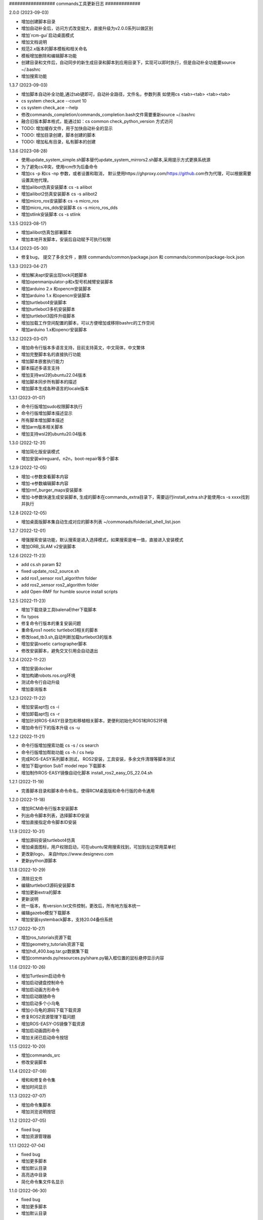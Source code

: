 ################# commands工具更新日志 #############


2.0.0 (2023-09-03)

- 增加创建脚本目录
- 增加自动补全后，访问方式改变挺大，直接升级为v2.0.0系列以做区别
- 增加`rcm-gui`启动桌面模式
- 增加文档说明
- 规范2.x版本的脚本模板和相关命名
- 模板增加删除和编辑脚本功能
- 创建目录和文件后，自动同步的新生成目录和脚本到应用目录下，实现可以即时执行，但是自动补全功能要source ~/.bashrc
- 增加搜索功能

1.3.7 (2023-09-03)

- 增加脚本自动补全功能,通过tab键即可，自动补全路径，文件名，参数列表 如使用cs <tab><tab> <tab><tab> 
- cs system check_ace --count 10 
- cs system check_ace --help
- 修改commands_completion/commands_completion.bash文件需要重新source ~/.bashrc
- 融合旧版本脚本格式，能通过如：cs common check_python_version 方式访问
- TODO: 增加缓存文件，用于加快自动补全的显示
- TODO: 增加目录创建，脚本创建的脚本
- TODO: 增加私有目录，私有脚本的创建

1.3.6 (2023-08-28)

- 使用update_system_simple.sh脚本替代update_system_mirrors2.sh脚本,采用提示方式更换系统源
- 为了避免cs冲突，使用rcm作为后备命令
- 增加cs -p 和cs -np 参数，或者设置和取消， 默认使用https://ghproxy.com/https://github.com作为代理，可以根据需要设置其他代理。
- 增加ailibot仿真安装脚本 cs -s ailibot
- 增加ailibot2仿真安装脚本 cs -s ailibot2 
- 增加micro_ros安装脚本 cs -s micro_ros 
- 增加micro_ros_dds安装脚本 cs -s micro_ros_dds 
- 增加stlink安装脚本 cs -s stlink

1.3.5 (2023-08-17)

- 增加ailibot仿真包部署脚本
- 增加本地开发脚本，安装后自动赋予可执行权限

1.3.4 (2023-05-30)

- 修复bug， 提交了多余文件 ，删除 commands/common/package.json 和 commands/common/package-lock.json


1.3.3 (2023-04-27)

- 增加解决apt安装出现lock问题脚本
- 增加openmanipulator-p和x型号机械臂安装脚本
- 增加arduino 2.x 和opencm安装脚本
- 增加arduino 1.x 和opencm安装脚本
- 增加turtlebot4安装脚本
- 增加turtlebot3多机安装脚本
- 增加turtlebot3固件升级脚本
- 增加加载工作空间配置的脚本，可以方便增加或移除bashrc的工作空间
- 增加arduino 1.x和opencr安装脚本


1.3.2 (2023-03-07)

- 增加命令行版本多语言支持，目前支持英文，中文简体，中文繁体
- 增加完整脚本名的直接执行功能
- 增加脚本嵌套执行能力
- 脚本描述多语言支持
- 增加支持wsl2的ubuntu22.04版本
- 增加脚本同步所有脚本的描述
- 增加脚本生成各种语言的locale版本

1.3.1 (2023-01-07)

- 命令行版增加sudo权限脚本执行
- 命令行版增加脚本描述显示
- 所有脚本增加脚本描述
- 增加arm版本相关脚本
- 增加支持wsl2的ubuntu20.04版本

1.3.0 (2022-12-31)

- 增加简化版安装模式
- 增加安装wireguard，n2n，boot-repair等多个脚本

1.2.9 (2022-12-05)

- 增加-c参数查看脚本内容
- 增加-e参数编辑脚本内容
- 增加rmf_burger_maps安装脚本
- 增加-b参数快速生成安装脚本, 生成的脚本在commands_extra目录下，需要运行install_extra.sh才能使用cs -s xxxx找到并执行 

1.2.8 (2022-12-05)

- 增加桌面版脚本集自动生成对应的脚本列表 ~/commonads/folder/all_shell_list.json

1.2.7 (2022-12-01)

- 增强搜索安装功能，默认搜索是进入选择模式，如果搜索是唯一值，直接进入安装模式
- 增加ORB_SLAM v2安装脚本


1.2.6 (2022-11-23)

- add cs.sh param $2
- fixed update_ros2_source.sh 
- add ros1_sensor ros1_algorithm folder
- add ros2_sensor ros2_algorithm folder 
- add Open-RMF for humble source install scripts


1.2.5 (2022-11-23)

- 增加下载烧录工具balenaEther下载脚本
- fix typos
- 修复命令行版本的重复安装问题
- 重命名ros1 noetic turtlebot3相关的脚本
- 修改load_tb3.sh,自动判断加载turtlebot3的版本
- 增加安装noetic cartographer脚本
- 修改安装脚本，避免交叉引用会自动退出

1.2.4 (2022-11-22)

- 增加安装docker
- 增加构建robots.ros.org环境
- 测试命令行自动升级
- 增加查询版本

1.2.3 (2022-11-22)

- 增加安装apt包 cs -i 
- 增加卸载apt包 cs -r
- 增加针对ROS-EASY目录包和移植相关脚本，更便利初始化ROS1和ROS2环境
- 增加命令行下的版本升级 cs -u

1.2.2 (2022-11-21)

- 命令行版增加搜索功能  cs -s / cs search  
- 命令行版增加帮助功能  cs -h / cs help
- 完成ROS-EASY系列脚本测试， ROS2安装，工具安装，多余文件清理等脚本测试
- 增加下载igntion SubT model repo 下载脚本
- 增加制作ROS-EASY镜像自动化脚本 install_ros2_easy_OS_22.04.sh

1.2.1 (2022-11-19)

- 完善脚本目录和脚本命令命名，使得RCM桌面版和命令行版的命令通用

1.2.0 (2022-11-18)

- 增加RCM命令行版本安装脚本
- 列出命令脚本列表，选择脚本ID安装
- 增加直接指定命令脚本ID安装

1.1.9 (2022-10-31)

- 增加源码安装turtlebot4仿真
- 增加桌面图标，用户权限启动，可在ubuntu常用搜索找到，可加到左边常用菜单栏
- 更改新logo， 来自https://www.designevo.com
- 更新python源脚本

1.1.8 (2022-10-29)

- 清除旧文件
- 编辑turtlebot3源码安装脚本
- 增加更新extra的脚本
- 更新说明
- 统一版本，有version.txt文件控制，更改后，所有地方版本统一
- 编辑gazebo模型下载脚本
- 增加安装systemback脚本，支持20.04备份系统

1.1.7 (2022-10-27)

- 增加ros_tutorials资源下载
- 增加geometry_tutorials资源下载
- 增加hdl_400.bag.tar.gz数据集下载 
- 增加commands.py/resources.py/share.py输入框位置的鼠标悬停显示内容

1.1.6 (2022-10-26)

- 增加Turtlesim启动命令
- 增加启动键盘控制命令
- 增加启动画方形命令
- 增加启动跟随命令
- 增加启动多个小乌龟
- 增加小乌龟的源码下载下载资源 
- 修复ROS2资源管理下载问题
- 增加ROS-EASY-OS镜像下载资源 
- 增加启动画圆形命令
- 增加关闭已启动命令按钮


1.1.5 (2022-10-20)

- 增加commands_src
- 修改安装脚本


1.1.4 (2022-07-08)

- 增和和修复命令集
- 增加时间显示


1.1.3 (2022-07-07)

- 增加命令集脚本
- 增加浏览说明按钮

1.1.2 (2022-07-05)

- fixed bug
- 增加资源管理器


1.1.1 (2022-07-04)

- fixed bug
- 增加更多脚本
- 增加默认目录
- 高亮选中目录
- 简化命令集文件名显示

1.1.0 (2022-06-30)

- fixed bug
- 增加更多脚本
- 增加默认目录

1.0.9 (2022-06-27)

- 修复搜索问题
- 简化路径
- 新增命令集
- 分离执行文件到独立仓库
- 分离命令集目录到独立仓库
- 分享的命令集仓库
- 增加更新目录按钮
- 增加增加升级按钮

1.0.8 (2022-06-24)

- 命令增加 描述,使用说明属性
- 命令文件列表作了排序
- 更新现有的命令集
- 细分common, ros1, ros2, walking几个命令集目录
- 增加树莓派的安装,使用支持
- 测试ROS1和ROS2脚本,安装ros1,安装ros2,rosdep更新,系统源更新,ROS源更新
- 测试系统命令脚本,安装apt类软件, 安装常用软件脚本


1.0.7 (2022-06-22)

- 增加可选, 精确搜索或模糊搜索, 默认是精确搜索


1.0.6 (2022-06-21)

- 增加自动生成SHELL脚本, 相关命令自动生成shell脚本,并生成执行配置. shell名称和配置名称一样

1.0.5 (2022-06-20)

- 增加命令搜索功能

1.0.4 (2022-06-13)

- 增加目录分类，在commands目录下的子目录的json文件都能列出。便于按机型或功能分类
- 比如turtlebot3，turtlebot4，walking等机型， ros1，ros2功能包等分类


1.0.3 (2022-06-02)

- 增加文件列表
- 增加清空命令列表
- 增加文件导入
- 增加文件删除


1.0.2 (2022-05-19)

- 增加自动适应列宽
- 更改某些系统命令自动关闭窗口
- 清除多余模块,减少打包软件大小

1.0.1 (2022-05-17)

- 变更保存的json格式

1.0.0 (2022-05-14)

- 增加命令添加功能
- 增加命令删除功能
- 增加导出和导入命令列表功能
